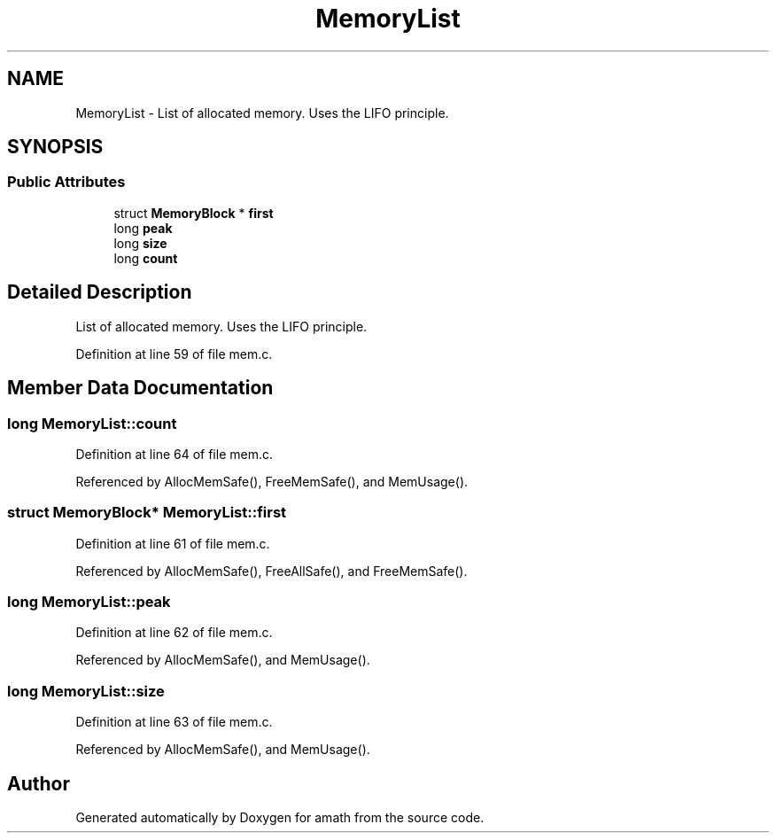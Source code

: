 .TH "MemoryList" 3 "Tue Jan 24 2017" "Version 1.6.2" "amath" \" -*- nroff -*-
.ad l
.nh
.SH NAME
MemoryList \- List of allocated memory\&. Uses the LIFO principle\&.  

.SH SYNOPSIS
.br
.PP
.SS "Public Attributes"

.in +1c
.ti -1c
.RI "struct \fBMemoryBlock\fP * \fBfirst\fP"
.br
.ti -1c
.RI "long \fBpeak\fP"
.br
.ti -1c
.RI "long \fBsize\fP"
.br
.ti -1c
.RI "long \fBcount\fP"
.br
.in -1c
.SH "Detailed Description"
.PP 
List of allocated memory\&. Uses the LIFO principle\&. 
.PP
Definition at line 59 of file mem\&.c\&.
.SH "Member Data Documentation"
.PP 
.SS "long MemoryList::count"

.PP
Definition at line 64 of file mem\&.c\&.
.PP
Referenced by AllocMemSafe(), FreeMemSafe(), and MemUsage()\&.
.SS "struct \fBMemoryBlock\fP* MemoryList::first"

.PP
Definition at line 61 of file mem\&.c\&.
.PP
Referenced by AllocMemSafe(), FreeAllSafe(), and FreeMemSafe()\&.
.SS "long MemoryList::peak"

.PP
Definition at line 62 of file mem\&.c\&.
.PP
Referenced by AllocMemSafe(), and MemUsage()\&.
.SS "long MemoryList::size"

.PP
Definition at line 63 of file mem\&.c\&.
.PP
Referenced by AllocMemSafe(), and MemUsage()\&.

.SH "Author"
.PP 
Generated automatically by Doxygen for amath from the source code\&.
